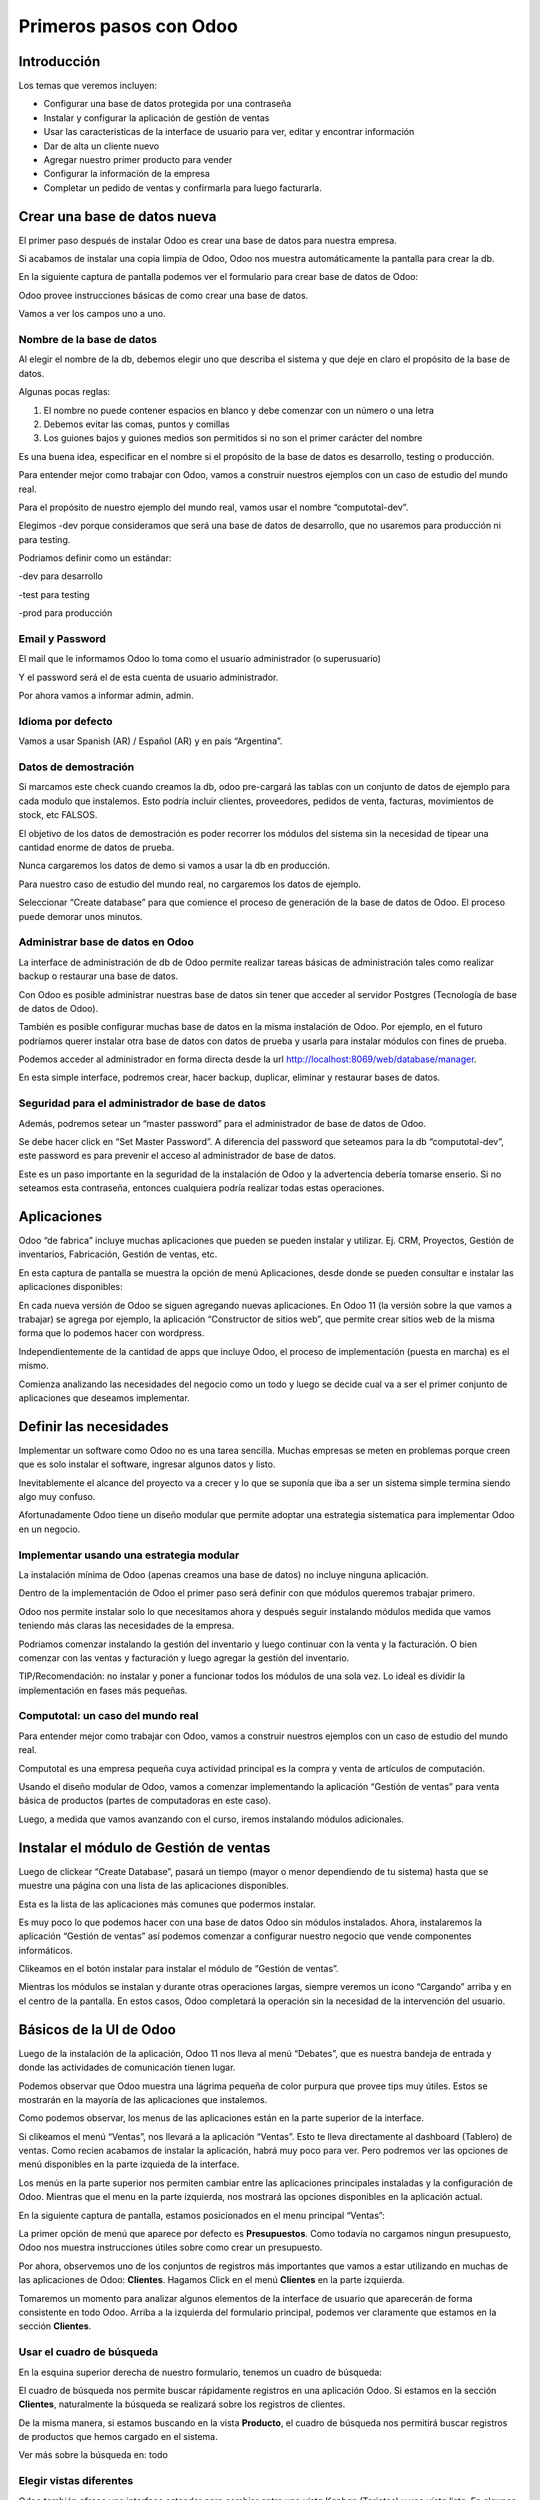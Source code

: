 Primeros pasos con Odoo
=======================

Introducción
------------

Los temas que veremos incluyen:

-  Configurar una base de datos protegida por una contraseña

-  Instalar y configurar la aplicación de gestión de ventas

-  Usar las caracteristicas de la interface de usuario para ver, editar 
   y encontrar información

-  Dar de alta un cliente nuevo

-  Agregar nuestro primer producto para vender

-  Configurar la información de la empresa

-  Completar un pedido de ventas y confirmarla para luego facturarla.

Crear una base de datos nueva
-----------------------------

El primer paso después de instalar Odoo es crear una base de datos para
nuestra empresa.

Si acabamos de instalar una copia limpia de Odoo, Odoo nos muestra
automáticamente la pantalla para crear la db.

En la siguiente captura de pantalla podemos ver el formulario para crear
base de datos de Odoo:

|image0|

Odoo provee instrucciones básicas de como crear una base de datos.

Vamos a ver los campos uno a uno.

Nombre de la base de datos
~~~~~~~~~~~~~~~~~~~~~~~~~~

Al elegir el nombre de la db, debemos elegir uno que describa el sistema
y que deje en claro el propósito de la base de datos.

Algunas pocas reglas:

1. El nombre no puede contener espacios en blanco y debe comenzar con un
   número o una letra

2. Debemos evitar las comas, puntos y comillas

3. Los guiones bajos y guiones medios son permitidos si no son el primer
   carácter del nombre

Es una buena idea, especificar en el nombre si el propósito de la base
de datos es desarrollo, testing o producción.

Para entender mejor como trabajar con Odoo, vamos a construir nuestros
ejemplos con un caso de estudio del mundo real.

Para el propósito de nuestro ejemplo del mundo real, vamos usar el
nombre “computotal-dev”.

Elegimos -dev porque consideramos que será una base de datos de
desarrollo, que no usaremos para producción ni para testing.

Podriamos definir como un estándar:

-dev para desarrollo

-test para testing

-prod para producción

Email y Password
~~~~~~~~~~~~~~~~

El mail que le informamos Odoo lo toma como el usuario administrador (o
superusuario)

Y el password será el de esta cuenta de usuario administrador.

Por ahora vamos a informar admin, admin.

Idioma por defecto
~~~~~~~~~~~~~~~~~~

Vamos a usar Spanish (AR) / Español (AR) y en país “Argentina”.

Datos de demostración
~~~~~~~~~~~~~~~~~~~~~

Si marcamos este check cuando creamos la db, odoo pre-cargará las tablas
con un conjunto de datos de ejemplo para cada modulo que instalemos.
Esto podría incluir clientes, proveedores, pedidos de venta, facturas,
movimientos de stock, etc FALSOS.

El objetivo de los datos de demostración es poder recorrer los módulos
del sistema sin la necesidad de tipear una cantidad enorme de datos de
prueba.

Nunca cargaremos los datos de demo si vamos a usar la db en producción.

Para nuestro caso de estudio del mundo real, no cargaremos los datos de
ejemplo.

Seleccionar “Create database” para que comience el proceso de generación
de la base de datos de Odoo. El proceso puede demorar unos minutos.

Administrar base de datos en Odoo
~~~~~~~~~~~~~~~~~~~~~~~~~~~~~~~~~

La interface de administración de db de Odoo permite realizar tareas
básicas de administración tales como realizar backup o restaurar una
base de datos.

Con Odoo es posible administrar nuestras base de datos sin tener que
acceder al servidor Postgres (Tecnología de base de datos de Odoo).

También es posible configurar muchas base de datos en la misma
instalación de Odoo. Por ejemplo, en el futuro podríamos querer instalar
otra base de datos con datos de prueba y usarla para instalar módulos
con fines de prueba.

Podemos acceder al administrador en forma directa desde la url
http://localhost:8069/web/database/manager.

|image1|

En esta simple interface, podremos crear, hacer backup, duplicar,
eliminar y restaurar bases de datos.

Seguridad para el administrador de base de datos
~~~~~~~~~~~~~~~~~~~~~~~~~~~~~~~~~~~~~~~~~~~~~~~~

Además, podremos setear un “master password” para el administrador de
base de datos de Odoo.

Se debe hacer click en “Set Master Password”. A diferencia del password
que seteamos para la db “computotal-dev”, este password es para prevenir
el acceso al administrador de base de datos.

Este es un paso importante en la seguridad de la instalación de Odoo y
la advertencia debería tomarse enserio. Si no seteamos esta contraseña,
entonces cualquiera podría realizar todas estas operaciones.

Aplicaciones
------------

Odoo “de fabrica” incluye muchas aplicaciones que pueden se pueden
instalar y utilizar. Ej. CRM, Proyectos, Gestión de inventarios,
Fabricación, Gestión de ventas, etc.

En esta captura de pantalla se muestra la opción de menú Aplicaciones,
desde donde se pueden consultar e instalar las aplicaciones disponibles:

|image2|

En cada nueva versión de Odoo se siguen agregando nuevas aplicaciones.
En Odoo 11 (la versión sobre la que vamos a trabajar) se agrega por
ejemplo, la aplicación “Constructor de sitios web”, que permite crear
sitios web de la misma forma que lo podemos hacer con wordpress.

Independientemente de la cantidad de apps que incluye Odoo, el proceso
de implementación (puesta en marcha) es el mismo.

Comienza analizando las necesidades del negocio como un todo y luego se
decide cual va a ser el primer conjunto de aplicaciones que deseamos
implementar.

Definir las necesidades
-----------------------

Implementar un software como Odoo no es una tarea sencilla. Muchas
empresas se meten en problemas porque creen que es solo instalar el
software, ingresar algunos datos y listo.

Inevitablemente el alcance del proyecto va a crecer y lo que se suponía
que iba a ser un sistema simple termina siendo algo muy confuso.

Afortunadamente Odoo tiene un diseño modular que permite adoptar una
estrategia sistematica para implementar Odoo en un negocio.

Implementar usando una estrategia modular
~~~~~~~~~~~~~~~~~~~~~~~~~~~~~~~~~~~~~~~~~

La instalación mínima de Odoo (apenas creamos una base de datos) no
incluye ninguna aplicación.

Dentro de la implementación de Odoo el primer paso será definir con que
módulos queremos trabajar primero.

Odoo nos permite instalar solo lo que necesitamos ahora y después seguir
instalando módulos medida que vamos teniendo más claras las necesidades
de la empresa.

Podriamos comenzar instalando la gestión del inventario y luego
continuar con la venta y la facturación. O bien comenzar con las ventas
y facturación y luego agregar la gestión del inventario.

TIP/Recomendación: no instalar y poner a funcionar todos los módulos de
una sola vez. Lo ideal es dividir la implementación en fases más
pequeñas.

Computotal: un caso del mundo real
~~~~~~~~~~~~~~~~~~~~~~~~~~~~~~~~~~

Para entender mejor como trabajar con Odoo, vamos a construir nuestros
ejemplos con un caso de estudio del mundo real.

Computotal es una empresa pequeña cuya actividad principal es la compra
y venta de artículos de computación.

Usando el diseño modular de Odoo, vamos a comenzar implementando la
aplicación “Gestión de ventas” para venta básica de productos (partes de
computadoras en este caso).

Luego, a medida que vamos avanzando con el curso, iremos instalando
módulos adicionales.

Instalar el módulo de Gestión de ventas
---------------------------------------

Luego de clickear “Create Database”, pasará un tiempo (mayor o menor
dependiendo de tu sistema) hasta que se muestre una página con una lista
de las aplicaciones disponibles.

|image3|

Esta es la lista de las aplicaciones más comunes que podermos instalar.

Es muy poco lo que podemos hacer con una base de datos Odoo sin módulos
instalados. Ahora, instalaremos la aplicación “Gestión de ventas” así
podemos comenzar a configurar nuestro negocio que vende componentes
informáticos.

|image4|

Clikeamos en el botón instalar para instalar el módulo de “Gestión de
ventas”.

Mientras los módulos se instalan y durante otras operaciones largas,
siempre veremos un icono “Cargando” arriba y en el centro de la
pantalla. En estos casos, Odoo completará la operación sin la necesidad
de la intervención del usuario.

Básicos de la UI de Odoo
------------------------

Luego de la instalación de la aplicación, Odoo 11 nos lleva al menú
“Debates”, que es nuestra bandeja de entrada y donde las actividades de
comunicación tienen lugar.

Podemos observar que Odoo muestra una lágrima pequeña de color purpura
que provee tips muy útiles. Estos se mostrarán en la mayoría de las
aplicaciones que instalemos.

|image5|

Como podemos observar, los menus de las aplicaciones están en la parte
superior de la interface.

Si clikeamos el menú “Ventas”, nos llevará a la aplicación “Ventas”.
Esto te lleva directamente al dashboard (Tablero) de ventas. Como recien
acabamos de instalar la aplicación, habrá muy poco para ver. Pero
podremos ver las opciones de menú disponibles en la parte izquieda de la
interface.

Los menús en la parte superior nos permiten cambiar entre las
aplicaciones principales instaladas y la configuración de Odoo. Mientras
que el menu en la parte izquierda, nos mostrará las opciones disponibles
en la aplicación actual.

En la siguiente captura de pantalla, estamos posicionados en el menu
principal “Ventas”:

|image6|

La primer opción de menú que aparece por defecto es **Presupuestos**.
Como todavía no cargamos ningun presupuesto, Odoo nos muestra
instrucciones útiles sobre como crear un presupuesto.

Por ahora, observemos uno de los conjuntos de registros más importantes
que vamos a estar utilizando en muchas de las aplicaciones de Odoo:
**Clientes**. Hagamos Click en el menú **Clientes** en la parte
izquierda.

Tomaremos un momento para analizar algunos elementos de la interface de
usuario que aparecerán de forma consistente en todo Odoo. Arriba a la
izquierda del formulario principal, podemos ver claramente que estamos
en la sección **Clientes**.

Usar el cuadro de búsqueda
~~~~~~~~~~~~~~~~~~~~~~~~~~

En la esquina superior derecha de nuestro formulario, tenemos un cuadro
de búsqueda:

|image7|

El cuadro de búsqueda nos permite buscar rápidamente registros en una
aplicación Odoo. Si estamos en la sección **Clientes**, naturalmente la
búsqueda se realizará sobre los registros de clientes.

De la misma manera, si estamos buscando en la vista **Producto**, el
cuadro de búsqueda nos permitirá buscar registros de productos que hemos
cargado en el sistema.

Ver más sobre la búsqueda en: todo

Elegir vistas diferentes
~~~~~~~~~~~~~~~~~~~~~~~~

Odoo también ofrece una interface estandar para cambiar entre una *vista
Kanban* (Tarjetas) y una *vista lista*. En algunos formularios tendremos
opciones adicionales como la *vista gráfico*.

Podemos ver iconos de selección debajo del cuadro de búsqueda en la
esquina derecha del formulario:

|image8|

La vista seleccionada actualmente está resaltada con gris oscuro. Si
movemos el mouse sobre el icono, obtendremos un tooltip que nos muestra
la descripción de la vista.

Vamos a cargar registros para poder explorar mejor la inteface de Odoo.

Filtros
~~~~~~~~~~~~~~~~~~~~~~~~

TO DO

Agrupación
~~~~~~~~~~~~~~~~~~~~~~~~

TO DO

Favoritos
~~~~~~~~~~~~~~~~~~~~~~~~

TO DO

Crear el primer cliente
-----------------------

Odoo nos muestra instrucciones útiles para comenzar a cargar nuestro
primer cliente. Hacemos Click en el botón Crear:

|image9|

Este es el formulario de **Clientes**. Haciendo click en Crear
generaremos un registro de cliente.

Computotal vende componentes de forma mayorista y minorista. En este
ejemplo, vamos a usar un cliente ficticio llamado *Armando Lio* que
desea comprar Mouse.

Odoo ofrece flexibilidad en la carga de información del cliente ya que
por defecto, la mayoría de los campos son no requeridos. Los campos en
púrpura, siempre serán requeridos.

En odoo 11, el único campo requerido para el cliente es el nombre. El
resto son opcionales. Más adelante, veremos como hacer que los campos
opcionales pasen a ser obligatorios.

En este ejemplo, hemos completado alguno de los campos básicos de
nuestro cliente ficticio, *Armando Lio*:

|image10|

El cliente es una empresa?
~~~~~~~~~~~~~~~~~~~~~~~~~~

Al principio del formulario está una selección para indicarle a Odoo si
el cliente es un individuo o una compañía. En nuestro ejemplo, estamos
simulando una compra minorista de un cliente que es una persona.

Si estamos haciendo una operación del tipo B2B (Negocio a Negocio),
entonces lo habitual será que el cliente sea una empresa.

Ingresar datos en un formulario
~~~~~~~~~~~~~~~~~~~~~~~~~~~~~~~

Interface consistente
^^^^^^^^^^^^^^^^^^^^^

Odoo utiliza una interface para el ingreso de datos que se mantiene
consistente en todo la aplicación. Una vez que aprendimos como ingresar
datos en un formulario, no deberíamos tener problemas ingresando datos
en los demás formularios de Odoo.

Campos obligatorios – Navegar entre campos
^^^^^^^^^^^^^^^^^^^^^^^^^^^^^^^^^^^^^^^^^^

Los campos obligatorios siempre estarán en púrpura. Si vemos campos en
púrpura, deberemos ingresar datos en ellos para que Odoo nos permitar
guardar el registro.

Para movernos entre los campos de un formulario podemos usar el mouse o
la tecla *Tab*. Con la combinación *Shift + Tab* podremos volver al
campo anterior. A diferencia de algunos sistemas, no podremos movernos
entre campos usando las teclas de flechas o el enter.

Listas de selección
'''''''''''''''''''

En muchos formularios encontraremos listas de selección que nos
permitiran elegir de una lista de elementos para llenar el campo.

Reducir resultados
''''''''''''''''''

Podemos usar el teclado para ingresar alguna parte del texto buscado y
así reducir los elementos que se muestran en la lista de selección.

Si seleccionamos primero el país (Ej. Argentina), la lista de provincias
solo mostrará las provincias correspondientes a ese país.

Odoo trae pre-cargado de fábrica muchos países con sus correspondientes
provincias. Argentina y sus provincias vienen pre-cargadas.

Debemos tener cuidado cuando estemos buscando palabras con asento porque
Odoo los tiene en cuenta para las búsquedas. Ej. para buscar la
provincia “Río Negro”, ingresamos “Rio” debemos agregar el acento a la i
ya que la esa palabra esta cargada con asento en Odoo.

Minimizar uso del Mouse
'''''''''''''''''''''''

Podemos movernos entre los elementos de la lista usando las teclas de
flechas y tabular para seleccionar el elemento que queremos cargar. Esto
nos permite ingresar datos en los formularios de Odoo minimizando el uso
del mouse.

Buscar más – Crear y Editar
'''''''''''''''''''''''''''

Muchas listas de selección tienen dos opciones al final que nos
permitiran usar opciones de búsqueda adicionales o crear un elemento
nuevo que no está en la lista.

|image11|

En este ejemplo podemos ver la lista de provincias con la opcion de
buscar más o de crear una provincia nueva para el caso de que no se
encuentre cargada.

Idioma
^^^^^^

Odoo da la posibilidad de trabajar con clientes que hablan una variedad
de idiomas. En nuestro ejemplo vamos a dejar el que Odoo nos propone por
defecto: Español. Pero en el caso de que estemos trabajando con un
cliente que prefiera sus documentos en otro idioma, podemos espeficar
ese idioma y Odoo se encargará de gestionar la traducción necesaria.

Notas Internas
^^^^^^^^^^^^^^

Esta sección permite ingresar cualquier información adicional que se
desee mantener del cliente.

Pestaña “Ventas y Compras”
~~~~~~~~~~~~~~~~~~~~~~~~~~

La parte inferior de la pantalla de clientes está divida en una serie de
pestañas que ayudan a organizar la información.

En la pestaña Ventas y Compras, podemos ver opciones tales como el
vendedor u otras opciones relacionadas con las ventas.

|image12|

Es Cliente / Es Proveedor
^^^^^^^^^^^^^^^^^^^^^^^^^

Odoo guarda todos los individuos en la misma tabla, independientemente
de si se trata de un cliente o un proveedor. El hecho de que el campo
“Es cliente” esté tildado, le indicará a Odoo que el registro se trata
de un cliente.

Debemos tildar este campo para que Odoo reconozca a Armando Lio como un
cliente.

El campo Es proveedor nos permite indicar que se trata de un proveedor.
Una empresa (o persona) podrá ser cliente y proveedor al mismo tiempo.

Vendedor
^^^^^^^^

Nos permite indicar cual será el vendedor asignado a este cliente.
Aunque no es obligatorio, por lo general se informa cuando estamos
integrando nuestro sistema de gestión de ventas con el módulo de CRM.
Usaremos este campo cuando estudiemos el CRM de Odoo, por ahora lo
dejaremos en blanco.

Referencia interna
^^^^^^^^^^^^^^^^^^

Por lo general, cuando implementamos Odoo, la empresa ya posee un
sistema de numeración para los clientes. El campo Referencia interna, es
perfecto para completar con el número de cliente que ya tiene asignado.
De otra manera, podemos dejar el campo en blanco o usarlo para otro
propósito. En nuestro ejemplo, lo dejaremos en blanco.

Pestaña “Facturación”
~~~~~~~~~~~~~~~~~~~~~

La pestaña de Facturación (antes llamada Contabilidad) nos permite
indicar información de condiciones de venta, compra e información
fiscal.

|image13|

Plazo de pago de cliente
^^^^^^^^^^^^^^^^^^^^^^^^

Es muy comun que en muchos negocios clientes diferentes tengan
diferentes plazos de pago. Quizás, para clientes con mucha antigüedad
podríamos extender el plazo a 30 o 60 días para pagar sus facturas. Y
para clientes nuevos, podríamos exigir el pago de contado.

Odoo permite configurar plazos de pagos adicionales dependiendo de
nuestras necesidades. Los plazos de pago que incluye por defecto son:

-  Pago inmediato

-  15 días

-  30 días

Para nuestro ejemplo, dejaremos con plazo 15 días.

Plazo de pago de proveedor
^^^^^^^^^^^^^^^^^^^^^^^^^^

Similar al plazo del cliente, este campo indicará el plazo de pago con
el proveedor. Como una empresa puede ser cliente y proveedor al mismo
tiempo, tenemos las condiciones separadas para cada uno.

Posicion fiscal
^^^^^^^^^^^^^^^

Hace referencia a la situación ante los impuestos. Este tema lo veremos
más en detalle cuando estudiemos la localización argentina de Odoo
(adaptación de Odoo a la legislación Argentina).

Botones Inteligentes (Smart Buttons)
~~~~~~~~~~~~~~~~~~~~~~~~~~~~~~~~~~~~

Los botones en la parte superior derecha de los formularios de Odoo se
llaman **Botones inteligentes**.

|image14|

Son de mucha utilidad ya que muestran información relacionada en forma
resumida/totalizada y permiten navegar hacia otros formularios si
queremos obtener información más detallada.

Carga de productos
------------------

Ahora que ya tenemos un cliente, es el momento de ingresar un producto
para poder venderle. En nuestro ejemplo, vamos a cargar un mouse
inalámbrico.

Hagamos clic en el menu **Productos** de la izquierda:

|image15|

Crear productos
~~~~~~~~~~~~~~~

Iniciamos la creación de un producto haciendo click en el botón Crear.

La siguiente captura de pantalla es de la pestaña de **Información
general** del formulario de productos, que usaremos para ingresar un
registro de producto en Odoo:

|image16|

Nombre del producto
^^^^^^^^^^^^^^^^^^^

Es lo que se mostrará en las pedidos de venta, facturas y en todas las
demás pantallas que se refieran a un producto específico. En nuestro
ejemplo, estamos vendiendo un “\ *mouse inalambrico genius”*.

Puede ser vendido
^^^^^^^^^^^^^^^^^

Similar a la marca de activo de un cliente, podemos marcar productos
para que no se muestren en la lista de productos de venta desmarcando
este tilde. En nuestro ejemplo, queremos poder vender este producto a
“Armando Lio” entonces la dejaremos marcada.

Puede ser comprado
^^^^^^^^^^^^^^^^^^

Aunque todavía no instalamos la aplicación de compras, Odoo nos permite
especificar si un producto puede ser comprado. Aceptaremos la opción por
defecto, entonces además de poder vender este producto también lo
podremos comprar.

Esto jugará una función importante cuando lleguemos al módulo en el que
estudiemos la aplicación de compras de Odoo.

Tipo de producto
^^^^^^^^^^^^^^^^

Es la primer opción dentro de la pestaña de información general de la
pantalla de productos.

Hay disponibles dos tipos de producto:

-  Consumible

-  Servicio

La explicación de estos tipos la veremos en detalle más adelante. Por
ahora, vamos a quedarnos con que la diferencia entre ellos es que los
Consumibles son productos reales que deben ser comprados (Ej. Mouse) y
los servicios no (Ej. limpieza de impresora).

Referencia interna
^^^^^^^^^^^^^^^^^^

En la mayoría de las pantallas de Odoo se usa el campo Nombre de
producto y la descripción cuando muestra información de productos.

Es muy habitual que la empresa ya tenga un sistema de codificación para
sus productos. El campo Referencia Interna es útil para informar estos
códigos alternativos en los productos.

En nuestro ejemplo vamos a dejar el campo referencia interna en blanco.

Precio de venta
^^^^^^^^^^^^^^^

En este campo informamos el precio de venta que se mostrará luego en el
pedido de ventas.

En nuestro ejemplo, le vamos a informar al “Mouse Inalambrico Genius” un
precio de venta de $ 500.-

Precio de costo
^^^^^^^^^^^^^^^

En este campo informamos el precio de costo. Puede ser usado para
calcular los margenes de ganancia.

Pestaña “Ventas”
~~~~~~~~~~~~~~~~

Cuando se instala la aplicación de Gestión de ventas, se crea una
pestaña “Ventas” en el formulario del producto. Pero por defecto, esta
pestaña esta completamente vacía. Luego, a medida que vamos instalando
más aplicaciones y haciendo cambios en las configuraciones, esta página
se irá llenando con información apropiada.

Esto es algo muy común en Odoo. Por eso, a medida que configuramos
nuestras aplicaciones, tenemos que asegurarnos de volver a otros
formularios ya que es muy probable que tengamos más opciones para
configurar.

Pestaña “Facturación”
~~~~~~~~~~~~~~~~~~~~~

Odoo completa los campos Impuestos de cliente y de proveedor con valores
por defecto. Esto es, Odoo sugiere estos valores y si el usuario no los
cambia, los campos mantendrán esta información.

Los valores de impuestos varían según el producto del que se trate. En
argentina, por ejemplo, la mayoría de los productos llevan un IVA
(Impuesto al valor agregado) de 21%. Pero los productos tecnologicos (la
mayoría, no todos) llevan un IVA de 10,5 %.

La siguiente captura de pantalla muestra la pestaña de Facturación del
formulario de productos:

|image17|

Podemos observar que Odoo nos permite informar múltiples impuestos para
el mismo producto. Más adelante veremos un ejemplo donde se utiliza esta
posibilidad.

Política de facturación
^^^^^^^^^^^^^^^^^^^^^^^

Por defecto, Odoo configura la facturación para que los items de las
lineas de la factura sean creados basados en la cantidad que se indica
en el pedido de ventas. Esto significa que se le realizará la factura al
cliente aunque todavía no se le haya entregado ninguno de los productos.

La otra opción es que se le facture al cliente sobre los productos
entregados. Entonces, si existen productos en el pedido de ventas que
todavía no fueron entregados, no se le realizará la factura al cliente
por esos productos.

Pestaña “Notas”
~~~~~~~~~~~~~~~

Esta sección permite ingresar cualquier información adicional que se
desee mantener del producto.

Guardar el registro del producto
~~~~~~~~~~~~~~~~~~~~~~~~~~~~~~~~

Si hacemos clic en el botón guardar se almacena el registro del producto
en Odoo. Si elegimos Descartar, recibiremos una advertencia de que
perderemos los cambios realizados.

Configurar la información de la empresa
---------------------------------------

Ya cargamos un cliente y un producto. Sin embargo, antes de poder cargar
un pedido de ventas, todavía tenemos trabajo que hacer configurando
nuestra empresa (Compañía).

Actualmente Odoo ni siquiera sabe el nombre de nuestra empresa y por
defecto ha usado **My Company** como nombre.

Podemos encontrar la información de la empresa eligiendo la opción
Ajustes del menú principal y luego el botón configurar del acceso que se
encuentra en el tablero de Ajustes.

|image18|

Otra forma de acceder al mismo formulario es siguiendo el siguiente
camino: Ajustes (del menú principal) / Usuarios y Compañías / Compañias.

La siguiente captura de pantalla muestra el formulario de información de
la empresa con información para nuestro caso de estudio:

|image19|

Aquí hemos informado el nombre de la empresa, la dirección completa, el
lema, sitio web y el email.

La **moneda** se informó por defecto en pesos Argentinos (ARS) ya que
cuando configuramos la base de datos indicamos como país Argentina.

También podemos asignar un **logo** haciendo clic en el icono con la
camarita de fotos (Arriba a la izquierda).

Guardar la información de la empresa
~~~~~~~~~~~~~~~~~~~~~~~~~~~~~~~~~~~~

Hacemos clic en guardar para actualizar la información de la empresa y
ya quedamos listos para cargar nuestro primer pedido.

Crear el primer pedido
----------------------

Por fin tenemos todo listo para comenzar a vender nuestros productos.

Para acceder a la pantalla de pedidos, seleccionamos “Ventas” del menú
principal y luego pedidos del submenú de la izquierda.

En la siguiente captura de pantalla se muestran los pedidos existentes y
le permite a los usuarios crear un nuevo pedido:

|image20|

Hacemos clic en el botón crear para crear un nuevo pedido. Todo nuevo
pedido inicia como un presupuesto y permanece así hasta que confirmamos
la venta. Solo después de confirmar el presupuesto, se podrá hacer
referencia a la venta como un pedido.

La siguiente captura de pantalla muestra un formulario de pedido con el
cursor en el campo **Cliente**:

|image21|

Seleccionar el cliente
~~~~~~~~~~~~~~~~~~~~~~

Cuando creamos un pedido nuevo, Odoo nos va a pedir que primero le
indiquemos el cliente desde la lista desplegable. A medida que
agreguemos más clientes, tendremos la opción de buscar y localizar
clientes para los pedidos.

Por ahora, elegiremos el cliente que cargamos anteriormente en este
mismo capítulo.

TIP: a diferencia de versiones anteriores de Odoo, ahora podemos
comenzar a cargar renglones de pedido antes de haber informado el
cliente para el pedido.

Fecha de caducidad
~~~~~~~~~~~~~~~~~~

Por defecto no se indica nada en la fecha de caducidad del pedido. Sin
embargo, si queremos indicar una fecha a partir de la cuál el pedido no
tendrá validez, lo podemos hacer aquí:

|image22|

Funcionamiento de los campos fecha en Odoo
^^^^^^^^^^^^^^^^^^^^^^^^^^^^^^^^^^^^^^^^^^

En el calendario desplegable se marca con un triangulito en la esquina
inferior derecha el día actual. Salvo que la fecha actual este
seleccionada porque en ese caso el día se marca con una figura redonda.

Si seleccionamos el mes (arriba al centro del calendario), nos llevará
al desplegable de meses. Que nos permitirá navegar entre los meses de
una forma más ágil:

|image23|

Y si luego seleccionamos el año (arriba al centro), nos mostrará el
desplegable de años para elegir el año de una forma más rápida.

|image24|

También podremos posicionarnos en el campo, borrar el contenido (tecla
backspace) y tipear nosotros mismos la fecha. Siempre respetando el
formato de fecha configurado (en este caso dd/mm/aaaa).

Plazo de pago
~~~~~~~~~~~~~

Odoo automáticamente carga los plazos de pago del cliente que
seleccionamos. Pero en el pedido siempre tendremos la opción de cambiar
el plazo para un pedido específico.

Lineas del pedido
~~~~~~~~~~~~~~~~~

Ahora ya estamos listos para comenzar a especificar el producto que
queremos vender.

Seleccionamos “Añadir un elemento” en el área de lineas del pedido para
agregar una linea a la grilla.

El primer campo será el producto. Elijamos “Mouse inalamb. Genius” de la
lista desplegable. Los demás campos de la linea de pedido se completarán
automáticamente y se verán de esta forma:

|image25|

Producto
^^^^^^^^

Cada linea de pedido comienza seleccionando un producto. Podemos agregar
productos en el mismo momento que agregamos un pedido seleccionando la
opción Crear y editar… del final de la lista.

Cuando la lista tenga más productos, se podrá usar la ventana de
busqueda de productos que se invoca con la opción Buscar más.

Despues de seleccionar el producto, Odoo carga la información de precios
e impuestos.

Descripcion
^^^^^^^^^^^

Odoo toma la descripción del registro del producto para completar el
campo Descripción en la linea del pedido. Es posible cambiar esa
descripción para un pedido específico.

Para nuestro ejemplo lo dejaremos así.

Cantidad pedida
^^^^^^^^^^^^^^^

La cantidad pedida será 1 por defecto. Obviamente podremos cambiar esta
cantidad a la cantidad de unidades que hemos vendido.

Para nuestro ejemplo dejaremos la cantidad de 1.

Precio Unitario
^^^^^^^^^^^^^^^

Odoo trae el precio de venta desde el registro del producto para cargar
el precio unitario en la linea del pedido. También es posible
sobreescribir este valor.

En nuestro ejemplo dejaremos el precio unitario en $ 500.-

TIP: se debe tener cuidado cuando se cambien precios en la linea del
pedido. Es posible que si se vuelve atrás hacia el campo Producto, el
precio unitario se cambie nuevamente al valor que tiene indicado en el
registro del producto.

La recomendación es que si se está cambiando precios en las lineas de
pedidos, se debe controlar dos veces los precios unitarios, antes de
confirmar el pedido.

Impuestos
^^^^^^^^^

Odoo soporta impuestos por cada linea de pedido. Automáticamente traerá
el 10,5% de IVA indicado para el registro del producto. Impuestos
adicionales pueden ser agregados o quitados de la linea.

Para nuestro ejemplo dejaremos el impuesto de 10,5% de IVA.

Subtotal
^^^^^^^^

El subtotal se calcula automáticamente como la multiplicación del precio
unitario por la cantidad.

Procederemos a guardar un pedido como un presupuesto.

Workflow de un pedido
~~~~~~~~~~~~~~~~~~~~~

El workflow habitual de un pedido es: Presupuesto -> Presupuesto Enviado
-> Pedido de ventas

Aunque comenzamos ingresando un pedido, el estado actual del pedido es
Presupuesto. Odoo 11 muestra el estado actual de las transacciones en la
esquina superior derecha del formulario.

|image26|

Este indicador hace muy fácil visualizar el estado actual de una
transacción atravez del workflow de Odoo. En este ejemplo, podemos ver
que el estado actual es “Presupuesto”.

También podemos observar que el presupuesto normalmente debe ser enviado
antes de que el pedido pueda considerarse realizado.

Las acciones disponibles que podemos tomar sobre este presupuesto se
muestran en la esquina superior izquierda del formulario.

La siguiente captura de pantalla muestra las acciones disponibles para
un presupuesto de Odoo:

|image27|

Enviar por correo electrónico
^^^^^^^^^^^^^^^^^^^^^^^^^^^^^

Seleccionado esta opción, le podremos enviar una copia del presupuesto
al mail informado en el registro del cliente. Configurar la opción de
envío de mail es una tema de un próximo capítulo.

Imprimir
^^^^^^^^

Seleccionando esta opción podremos imprimir una copia del presupuesto en
un archivo pdf.

Confirmar la venta
^^^^^^^^^^^^^^^^^^

El botón “Confirmar venta” convierte el presupuesto en un pedido de
venta y empuja la transacción hacia adelante en el workflow de ventas.

Cancelar
^^^^^^^^

Seleccionando esta opcion se nos consultará si queremos cancelar el
presupuesto. El presupuesto no será eliminado y todavía podrá ser
consultado. La cancelación de un presupuesto finaliza el workflow del
pedido de ventas y el presupuesto solo se mantendrá en el sistema con
fines de archivo.

Para continuar con nuestro ejemplo, hagamos clic en el botón “Confirmar”
para convertir el presupuesto en un pedido. Veremos que el estado del
pedido cambia de Presupuesto a Pedido de ventas.

|image28|

Facturar la venta
-----------------

Dependiendo del workflow del negocio, un montón de cosas pueden pasar
después de que confirmamos un pedido de ventas. En empresas de
manufactura (fabricación), podríamos necesitar comprar la materia prima
y crear una orden de fabricación del producto final antes de que podamos
facturar al cliente.

En nuestro ejemplo vamos a avanzar y a facturar al cliente por el pedido
del “Mouse inalamb. Genius”. Seleccionemos “Crear Factura” para generar
una factura a partir del pedido de ventas.

Se muestra un asistente de facturación de pedidos de venta para guiarnos
atravez del proceso de creación.

La siguiente captura de pantalla muestra el asistente de facturación de
pedidos:

|image29|

Que queremos facturar?
~~~~~~~~~~~~~~~~~~~~~~

Odoo provee una variedad de opciones para facturar el pedido completo o
facturar basado en otros métodos.

Las ópciones disponibles son:

Lineas a facturar (Deducir pagos anticipados)
^^^^^^^^^^^^^^^^^^^^^^^^^^^^^^^^^^^^^^^^^^^^^

Con esta opción podemos facturar por linea de pedido y descontar algún
pago anticipado que nos hayan realizado.

Lineas de factura
^^^^^^^^^^^^^^^^^

Igual que la opción anterior pero no se tendrán en cuenta los pagos
anticipados.

Pago anticipado (porcentaje)
^^^^^^^^^^^^^^^^^^^^^^^^^^^^

Nos permite facturar un pago anticipado como un porcentaje que nos este
realizando el cliente.

Pago anticipado (cantidad fija)
^^^^^^^^^^^^^^^^^^^^^^^^^^^^^^^

Idéntico que el anterior pero en vez de un porcentaje el pago será por
una cantidad fija.

Crear la factura
~~~~~~~~~~~~~~~~

Para nuestro ejemplo usaremos la opción por defecto. Como no tenemos
pagos anticipados, Odoo procesará el pedido como si hubiesemos elegido
la primera opción “Lineas de factura”.

Seleccionar la opción “Crear y ver facturas” para generar la factura. La
factura se crea en el estado “Borrador”. Seleccionamos “Validar” para
confirmar la factura.

Si haz seguido todos los pasos y todo funcionó como debería, entonces
deberías ver una factura similar a esta:

|image30|

Breadcrumb
^^^^^^^^^^

A esta altura vale la pena observar una caracteristica de la interface
de Odoo llamada “breadcrumb” (se traduce “migas de pan”). Estos links,
que aparecen en la vista de formulario justo debajo del menú principal,
nos permiten recorrer el camino hacia atrás desde la factura al pedido
del cual deriva

|image31|

El uso de estos links es el metodo preferido para navegar hacia las
pantallas anteriores antes de usar el botón de Retroceder del navegador.

Resumen
-------

En este capítulo, comenzamos creando una base de datos de Odoo. Luego
instalamos el módulo de “Gestión de ventas” y creamos nuestro primer
cliente.

Con nuestro cliente creado, cambiamos nuestra atención a la
configuración de un producto en Odoo e ingresamos la información básica
de nuestra empresa.

Luego, creamos un presupuesto y seguimos el workflow completo hacia
confirmar el pedido de ventas y generar la factura.

En el próximo capítulo, analizaremos nuestra estrategia de ventas y que
es lo que queremos alcanzar utilizando el CRM de Odoo.

.. |image0| image:: ./media/image1.png
   :width: 5.10897in
   :height: 4.47576in
.. |image1| image:: ./media/image2.png
   :width: 4.91667in
   :height: 2.51268in
.. |image2| image:: ./media/image3.png
   :width: 5.90556in
   :height: 4.07778in
.. |image3| image:: ./media/image4.png
   :width: 5.90556in
   :height: 3.70764in
.. |image4| image:: ./media/image5.png
   :width: 4.14583in
   :height: 1.41667in
.. |image5| image:: ./media/image6.png
   :width: 5.90556in
   :height: 2.74444in
.. |image6| image:: ./media/image7.png
   :width: 5.90556in
   :height: 3.93681in
.. |image7| image:: ./media/image8.png
   :width: 3.91667in
   :height: 0.47917in
.. |image8| image:: ./media/image9.png
   :width: 5.90556in
   :height: 3.86458in
.. |image9| image:: ./media/image10.png
   :width: 5.90556in
   :height: 3.86458in
.. |image10| image:: ./media/image11.png
   :width: 5.90556in
   :height: 4.57083in
.. |image11| image:: ./media/image12.png
   :width: 4.89102in
   :height: 3.18518in
.. |image12| image:: ./media/image13.png
   :width: 5.90556in
   :height: 1.97847in
.. |image13| image:: ./media/image14.png
   :width: 5.90556in
   :height: 1.74167in
.. |image14| image:: ./media/image15.png
   :width: 5.90556in
   :height: 2.39444in
.. |image15| image:: ./media/image16.png
   :width: 5.90556in
   :height: 3.65694in
.. |image16| image:: ./media/image17.png
   :width: 5.90556in
   :height: 3.61875in
.. |image17| image:: ./media/image18.png
   :width: 5.90556in
   :height: 2.57431in
.. |image18| image:: ./media/image19.png
   :width: 3.16667in
   :height: 2.00660in
.. |image19| image:: ./media/image20.png
   :width: 5.90556in
   :height: 3.59861in
.. |image20| image:: ./media/image21.png
   :width: 5.90556in
   :height: 4.05139in
.. |image21| image:: ./media/image22.png
   :width: 5.90556in
   :height: 4.50139in
.. |image22| image:: ./media/image23.png
   :width: 3.60256in
   :height: 2.67883in
.. |image23| image:: ./media/image24.png
   :width: 3.58333in
   :height: 2.68257in
.. |image24| image:: ./media/image25.png
   :width: 3.46795in
   :height: 2.79128in
.. |image25| image:: ./media/image26.png
   :width: 5.90556in
   :height: 1.29306in
.. |image26| image:: ./media/image27.png
   :width: 4.20513in
   :height: 0.48554in
.. |image27| image:: ./media/image28.png
   :width: 4.58974in
   :height: 0.48447in
.. |image28| image:: ./media/image29.png
   :width: 4.44872in
   :height: 0.49329in
.. |image29| image:: ./media/image30.png
   :width: 5.90556in
   :height: 3.01181in
.. |image30| image:: ./media/image31.png
   :width: 5.90556in
   :height: 4.67917in
.. |image31| image:: ./media/image32.png
   :width: 5.90556in
   :height: 1.14514in
